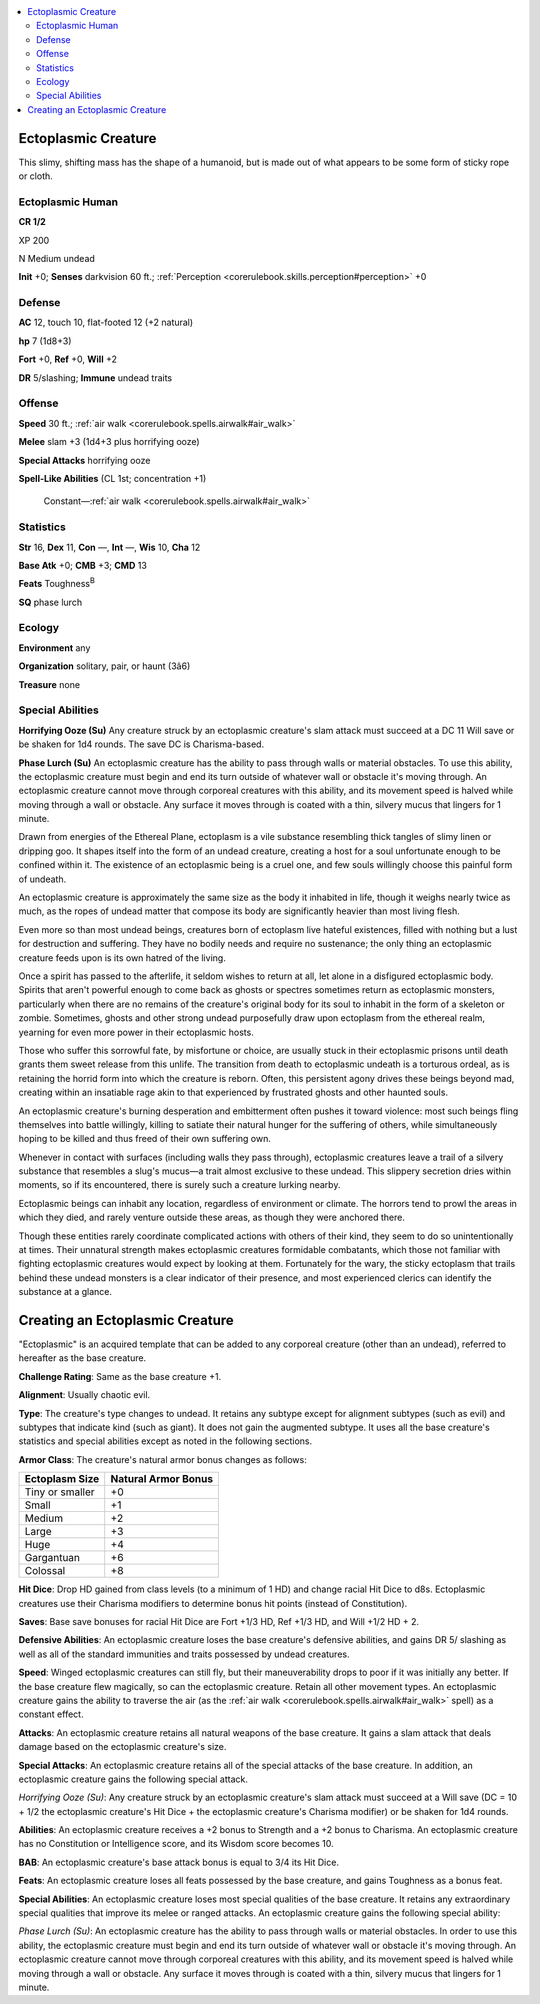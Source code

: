 
.. _`bestiary4.ectoplasmiccreature`:

.. contents:: \ 

.. _`bestiary4.ectoplasmiccreature#ectoplasmic_creature`:

Ectoplasmic Creature
*********************

This slimy, shifting mass has the shape of a humanoid, but is made out of what appears to be some form of sticky rope or cloth.

.. _`bestiary4.ectoplasmiccreature#ectoplasmic_human`:

Ectoplasmic Human
==================

**CR 1/2** 

XP 200

N Medium undead

\ **Init**\  +0; \ **Senses**\  darkvision 60 ft.; :ref:`Perception <corerulebook.skills.perception#perception>`\  +0

.. _`bestiary4.ectoplasmiccreature#defense`:

Defense
========

\ **AC**\  12, touch 10, flat-footed 12 (+2 natural)

\ **hp**\  7 (1d8+3)

\ **Fort**\  +0, \ **Ref**\  +0, \ **Will**\  +2

\ **DR**\  5/slashing; \ **Immune**\  undead traits

.. _`bestiary4.ectoplasmiccreature#offense`:

Offense
========

\ **Speed**\  30 ft.; :ref:`air walk <corerulebook.spells.airwalk#air_walk>`

\ **Melee**\  slam +3 (1d4+3 plus horrifying ooze)

\ **Special Attacks**\  horrifying ooze

\ **Spell-Like Abilities**\  (CL 1st; concentration +1)

 Constant—:ref:`air walk <corerulebook.spells.airwalk#air_walk>`

.. _`bestiary4.ectoplasmiccreature#statistics`:

Statistics
===========

\ **Str**\  16, \ **Dex**\  11, \ **Con**\  —, \ **Int**\  —, \ **Wis**\  10, \ **Cha**\  12

\ **Base Atk**\  +0; \ **CMB**\  +3; \ **CMD**\  13

\ **Feats**\  Toughness\ :sup:`B`

\ **SQ**\  phase lurch

.. _`bestiary4.ectoplasmiccreature#ecology`:

Ecology
========

\ **Environment**\  any

\ **Organization**\  solitary, pair, or haunt (3â6)

\ **Treasure**\  none

.. _`bestiary4.ectoplasmiccreature#special_abilities`:

Special Abilities
==================

\ **Horrifying Ooze (Su)**\  Any creature struck by an ectoplasmic creature's slam attack must succeed at a DC 11 Will save or be shaken for 1d4 rounds. The save DC is Charisma-based.

\ **Phase Lurch (Su)**\  An ectoplasmic creature has the ability to pass through walls or material obstacles. To use this ability, the ectoplasmic creature must begin and end its turn outside of whatever wall or obstacle it's moving through. An ectoplasmic creature cannot move through corporeal creatures with this ability, and its movement speed is halved while moving through a wall or obstacle. Any surface it moves through is coated with a thin, silvery mucus that lingers for 1 minute.

Drawn from energies of the Ethereal Plane, ectoplasm is a vile substance resembling thick tangles of slimy linen or dripping goo. It shapes itself into the form of an undead creature, creating a host for a soul unfortunate enough to be confined within it. The existence of an ectoplasmic being is a cruel one, and few souls willingly choose this painful form of undeath.

An ectoplasmic creature is approximately the same size as the body it inhabited in life, though it weighs nearly twice as much, as the ropes of undead matter that compose its body are significantly heavier than most living flesh.

Even more so than most undead beings, creatures born of ectoplasm live hateful existences, filled with nothing but a lust for destruction and suffering. They have no bodily needs and require no sustenance; the only thing an ectoplasmic creature feeds upon is its own hatred of the living.

Once a spirit has passed to the afterlife, it seldom wishes to return at all, let alone in a disfigured ectoplasmic body. Spirits that aren't powerful enough to come back as ghosts or spectres sometimes return as ectoplasmic monsters, particularly when there are no remains of the creature's original body for its soul to inhabit in the form of a skeleton or zombie. Sometimes, ghosts and other strong undead purposefully draw upon ectoplasm from the ethereal realm, yearning for even more power in their ectoplasmic hosts.

Those who suffer this sorrowful fate, by misfortune or choice, are usually stuck in their ectoplasmic prisons until death grants them sweet release from this unlife. The transition from death to ectoplasmic undeath is a torturous ordeal, as is retaining the horrid form into which the creature is reborn. Often, this persistent agony drives these beings beyond mad, creating within an insatiable rage akin to that experienced by frustrated ghosts and other haunted souls.

An ectoplasmic creature's burning desperation and embitterment often pushes it toward violence: most such beings fling themselves into battle willingly, killing to satiate their natural hunger for the suffering of others, while simultaneously hoping to be killed and thus freed of their own suffering own.

Whenever in contact with surfaces (including walls they pass through), ectoplasmic creatures leave a trail of a silvery substance that resembles a slug's mucus—a trait almost exclusive to these undead. This slippery secretion dries within moments, so if its encountered, there is surely such a creature lurking nearby.

Ectoplasmic beings can inhabit any location, regardless of environment or climate. The horrors tend to prowl the areas in which they died, and rarely venture outside these areas, as though they were anchored there.

Though these entities rarely coordinate complicated actions with others of their kind, they seem to do so unintentionally at times. Their unnatural strength makes ectoplasmic creatures formidable combatants, which those not familiar with fighting ectoplasmic creatures would expect by looking at them. Fortunately for the wary, the sticky ectoplasm that trails behind these undead monsters is a clear indicator of their presence, and most experienced clerics can identify the substance at a glance.

.. _`bestiary4.ectoplasmiccreature#creating_an_ectoplasmic_creature`:

Creating an Ectoplasmic Creature
*********************************

"Ectoplasmic" is an acquired template that can be added to any corporeal creature (other than an undead), referred to hereafter as the base creature.

\ **Challenge Rating**\ : Same as the base creature +1.

\ **Alignment**\ : Usually chaotic evil.

\ **Type**\ : The creature's type changes to undead. It retains any subtype except for alignment subtypes (such as evil) and subtypes that indicate kind (such as giant). It does not gain the augmented subtype. It uses all the base creature's statistics and special abilities except as noted in the following sections.

\ **Armor Class**\ : The creature's natural armor bonus changes as follows:

.. list-table::
   :header-rows: 1
   :class: contrast-reading-table
   :widths: auto

   * - Ectoplasm Size
     - Natural Armor Bonus
   * - Tiny or smaller
     - +0
   * - Small
     - +1
   * - Medium
     - +2
   * - Large
     - +3
   * - Huge
     - +4
   * - Gargantuan
     - +6
   * - Colossal
     - +8

\ **Hit Dice**\ : Drop HD gained from class levels (to a minimum of 1 HD) and change racial Hit Dice to d8s. Ectoplasmic creatures use their Charisma modifiers to determine bonus hit points (instead of Constitution).

\ **Saves**\ : Base save bonuses for racial Hit Dice are Fort +1/3 HD, Ref +1/3 HD, and Will +1/2 HD + 2.

\ **Defensive Abilities**\ : An ectoplasmic creature loses the base creature's defensive abilities, and gains DR 5/ slashing as well as all of the standard immunities and traits possessed by undead creatures.

\ **Speed**\ : Winged ectoplasmic creatures can still fly, but their maneuverability drops to poor if it was initially any better. If the base creature flew magically, so can the ectoplasmic creature. Retain all other movement types. An ectoplasmic creature gains the ability to traverse the air (as the :ref:`air walk <corerulebook.spells.airwalk#air_walk>`\  spell) as a constant effect.

\ **Attacks**\ : An ectoplasmic creature retains all natural weapons of the base creature. It gains a slam attack that deals damage based on the ectoplasmic creature's size.

\ **Special Attacks**\ : An ectoplasmic creature retains all of the special attacks of the base creature. In addition, an ectoplasmic creature gains the following special attack.

\ *Horrifying Ooze (Su)*\ : Any creature struck by an ectoplasmic creature's slam attack must succeed at a Will save (DC = 10 + 1/2 the ectoplasmic creature's Hit Dice + the ectoplasmic creature's Charisma modifier) or be shaken for 1d4 rounds.

\ **Abilities**\ : An ectoplasmic creature receives a +2 bonus to Strength and a +2 bonus to Charisma. An ectoplasmic creature has no Constitution or Intelligence score, and its Wisdom score becomes 10.

\ **BAB**\ : An ectoplasmic creature's base attack bonus is equal to 3/4 its Hit Dice.

\ **Feats**\ : An ectoplasmic creature loses all feats possessed by the base creature, and gains Toughness as a bonus feat.

\ **Special Abilities**\ : An ectoplasmic creature loses most special qualities of the base creature. It retains any extraordinary special qualities that improve its melee or ranged attacks. An ectoplasmic creature gains the following special ability:

\ *Phase Lurch (Su)*\ : An ectoplasmic creature has the ability to pass through walls or material obstacles. In order to use this ability, the ectoplasmic creature must begin and end its turn outside of whatever wall or obstacle it's moving through. An ectoplasmic creature cannot move through corporeal creatures with this ability, and its movement speed is halved while moving through a wall or obstacle. Any surface it moves through is coated with a thin, silvery mucus that lingers for 1 minute.
